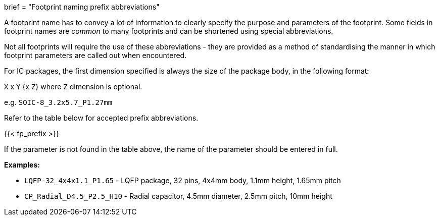 +++
brief = "Footprint naming prefix abbreviations"
+++

A footprint name has to convey a lot of information to clearly specify the purpose and parameters of the footprint. Some fields in footprint names are _common_ to many footprints and can be shortened using special abbreviations.

Not all footprints will require the use of these abbreviations - they are provided as a method of standardising the manner in which footprint parameters are called out when encountered.

For IC packages, the first dimension specified is always the size of the package body, in the following format:

`X` x `Y` {x `Z`} where `Z` dimension is optional.

e.g. `SOIC-8_3.2x5.7_P1.27mm`

Refer to the table below for accepted prefix abbreviations.

{{< fp_prefix >}}

If the parameter is not found in the table above, the name of the parameter should be entered in full.

*Examples:*

* `LQFP-32_4x4x1.1_P1.65` - LQFP package, 32 pins, 4x4mm body, 1.1mm height, 1.65mm pitch
* `CP_Radial_D4.5_P2.5_H10` - Radial capacitor, 4.5mm diameter, 2.5mm pitch, 10mm height